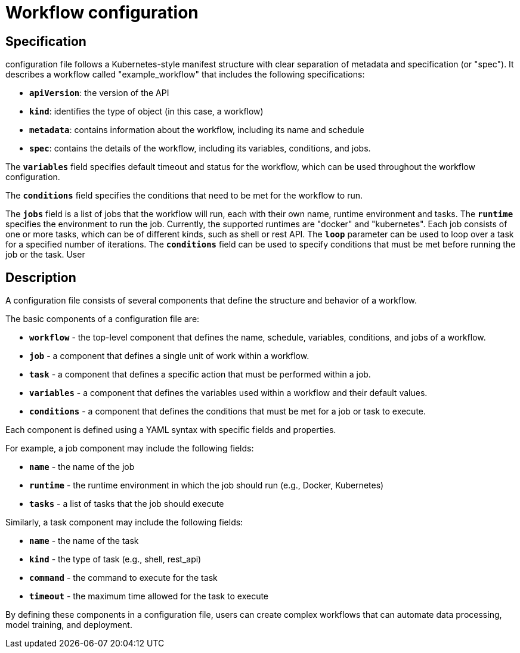 = Workflow configuration

== Specification
configuration file follows a Kubernetes-style manifest structure with clear separation of metadata and specification (or "spec"). It describes a workflow called "example_workflow" that includes the following specifications:

- `**apiVersion**`: the version of the API
- `**kind**`: identifies the type of object (in this case, a workflow)
- `**metadata**`: contains information about the workflow, including its name and schedule
- `**spec**`: contains the details of the workflow, including its variables, conditions, and jobs.

The `**variables**` field specifies default timeout and status for the workflow, which can be used throughout the workflow configuration.

The `**conditions**` field specifies the conditions that need to be met for the workflow to run.

The `**jobs**` field is a list of jobs that the workflow will run, each with their own name, runtime environment and tasks. The `**runtime**` specifies the environment to run the job. Currently, the supported runtimes are "docker" and "kubernetes". Each job consists of one or more tasks, which can be of different kinds, such as shell or rest API. The `**loop**` parameter can be used to loop over a task for a specified number of iterations. The `**conditions**` field can be used to specify conditions that must be met before running the job or the task.
User

== Description

A configuration file consists of several components that define the structure and behavior of a workflow.

The basic components of a configuration file are:

- `**workflow**` - the top-level component that defines the name, schedule, variables, conditions, and jobs of a workflow.
- `**job**` - a component that defines a single unit of work within a workflow.
- `**task**` - a component that defines a specific action that must be performed within a job.
- `**variables**` - a component that defines the variables used within a workflow and their default values.
- `**conditions**` - a component that defines the conditions that must be met for a job or task to execute.

Each component is defined using a YAML syntax with specific fields and properties.

For example, a job component may include the following fields:

- `**name**` - the name of the job
- `**runtime**` - the runtime environment in which the job should run (e.g., Docker, Kubernetes)
- `**tasks**` - a list of tasks that the job should execute

Similarly, a task component may include the following fields:

- `**name**` - the name of the task
- `**kind**` - the type of task (e.g., shell, rest_api)
- `**command**` - the command to execute for the task
- `**timeout**` - the maximum time allowed for the task to execute

By defining these components in a configuration file, users can create complex workflows that can automate data processing, model training, and deployment.
